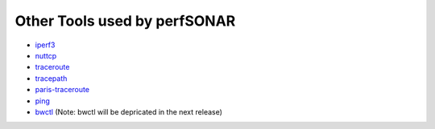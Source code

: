 *************************************
Other Tools used by perfSONAR 
*************************************

- iperf3_
- nuttcp_
- traceroute_
- tracepath_
- paris-traceroute_
- ping_
- bwctl_  (Note: bwctl will be depricated in the next release)

.. _iperf3: http://software.es.net/iperf
.. _nuttcp: https://fasterdata.es.net/performance-testing/network-troubleshooting-tools/nuttcp/
.. _traceroute: https://linux.die.net/man/8/traceroute
.. _tracepath: https://linux.die.net/man/8/tracepath
.. _paris-traceroute: http://manpages.ubuntu.com/manpages/trusty/man8/paris-traceroute.8.html
.. _ping: https://linux.die.net/man/8/ping
.. _bwctl: http://software.internet2.edu/bwctl/bwctl.man.html


